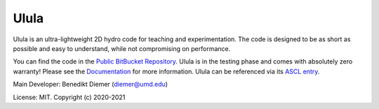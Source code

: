 Ulula
=====

Ulula is an ultra-lightweight 2D hydro code for teaching and experimentation. The code is designed
to be as short as possible and easy to understand, while not compromising on performance. 

You can find the code in the `Public BitBucket Repository <https://bitbucket.org/bdiemer/ulula/src/master/>`_.
Ulula is in the testing phase and comes with absolutely zero warranty! Please see the 
`Documentation <https://bdiemer.bitbucket.io/ulula/>`_ for more information. Ulula can be referenced
via its `ASCL entry <https://ascl.net/code/v/2875>`_.

Main Developer: Benedikt Diemer (diemer@umd.edu)

License:        MIT. Copyright (c) 2020-2021
